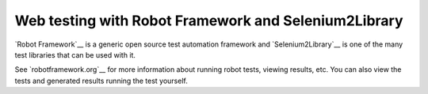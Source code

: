 Web testing with Robot Framework and Selenium2Library
=====================================================

`Robot Framework`__ is a generic open source test automation framework and
`Selenium2Library`__ is one of the many test libraries that can be used with
it. 

See `robotframework.org`__ for more information about running robot tests, viewing
results, etc. You can also view the tests and generated results running the test yourself.

__ http://robotframework.org
__ https://github.com/rtomac/robotframework-selenium2library/wiki